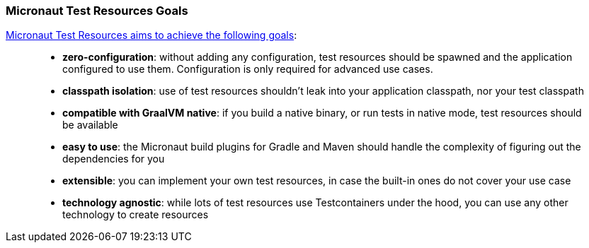 === Micronaut Test Resources Goals

https://melix.github.io/blog/2022/08/micronaut-test-resources.html[Micronaut Test Resources aims to achieve the following goals]:

> * **zero-configuration**: without adding any configuration, test resources should be spawned and the application configured to use them. Configuration is only required for advanced use cases.
> * **classpath isolation**: use of test resources shouldn’t leak into your application classpath, nor your test classpath
> * **compatible with GraalVM native**: if you build a native binary, or run tests in native mode, test resources should be available
> * **easy to use**: the Micronaut build plugins for Gradle and Maven should handle the complexity of figuring out the dependencies for you
> * **extensible**: you can implement your own test resources, in case the built-in ones do not cover your use case
> * **technology agnostic**: while lots of test resources use Testcontainers under the hood, you can use any other technology to create resources
